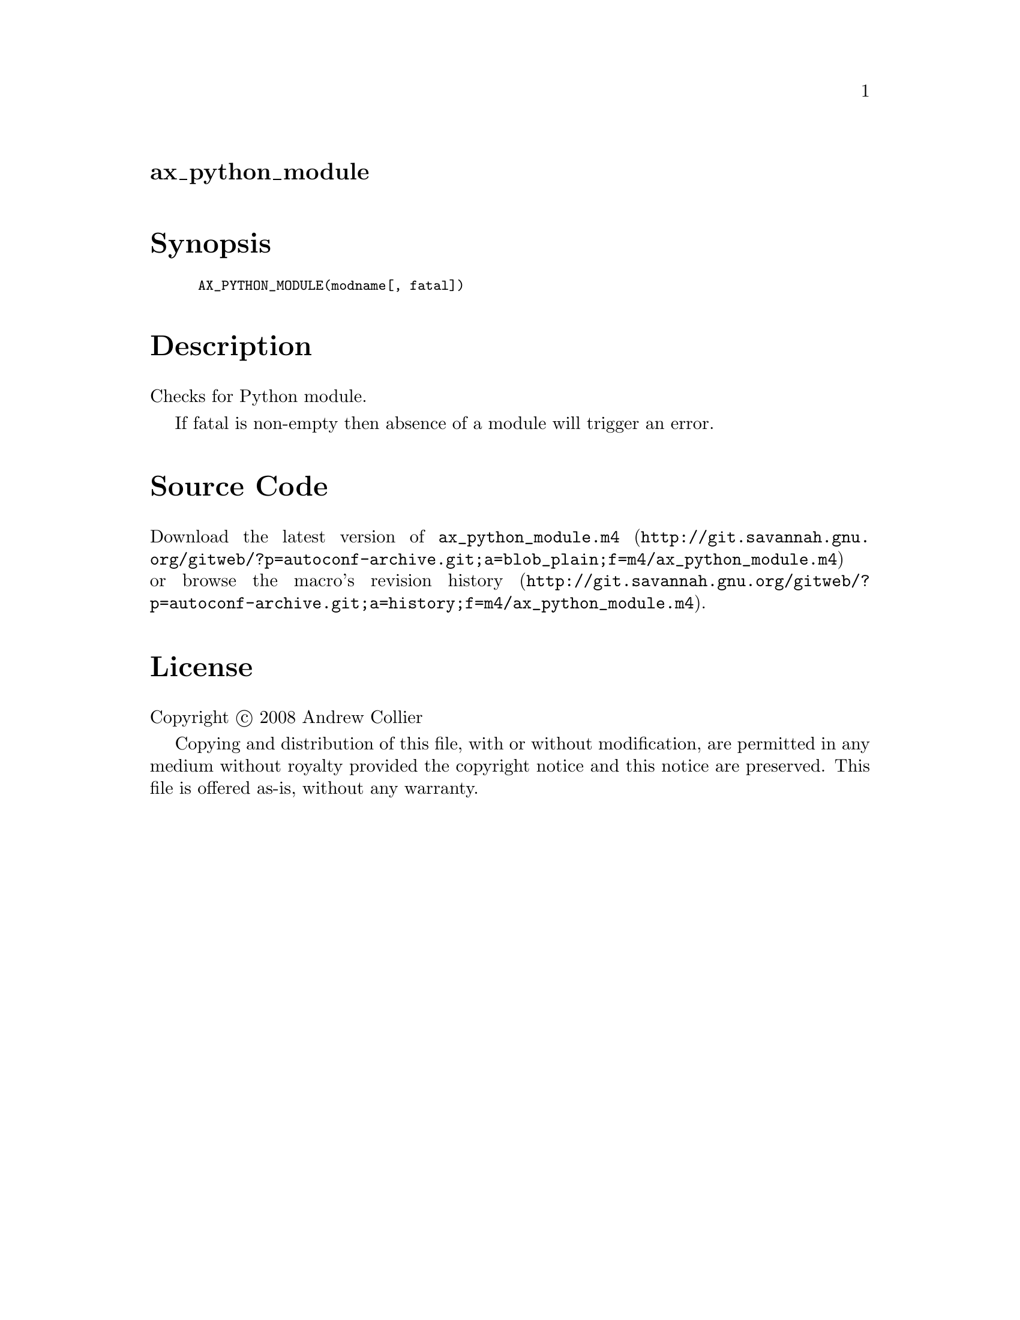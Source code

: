 @node ax_python_module
@unnumberedsec ax_python_module

@majorheading Synopsis

@smallexample
AX_PYTHON_MODULE(modname[, fatal])
@end smallexample

@majorheading Description

Checks for Python module.

If fatal is non-empty then absence of a module will trigger an error.

@majorheading Source Code

Download the
@uref{http://git.savannah.gnu.org/gitweb/?p=autoconf-archive.git;a=blob_plain;f=m4/ax_python_module.m4,latest
version of @file{ax_python_module.m4}} or browse
@uref{http://git.savannah.gnu.org/gitweb/?p=autoconf-archive.git;a=history;f=m4/ax_python_module.m4,the
macro's revision history}.

@majorheading License

@w{Copyright @copyright{} 2008 Andrew Collier}

Copying and distribution of this file, with or without modification, are
permitted in any medium without royalty provided the copyright notice
and this notice are preserved. This file is offered as-is, without any
warranty.
